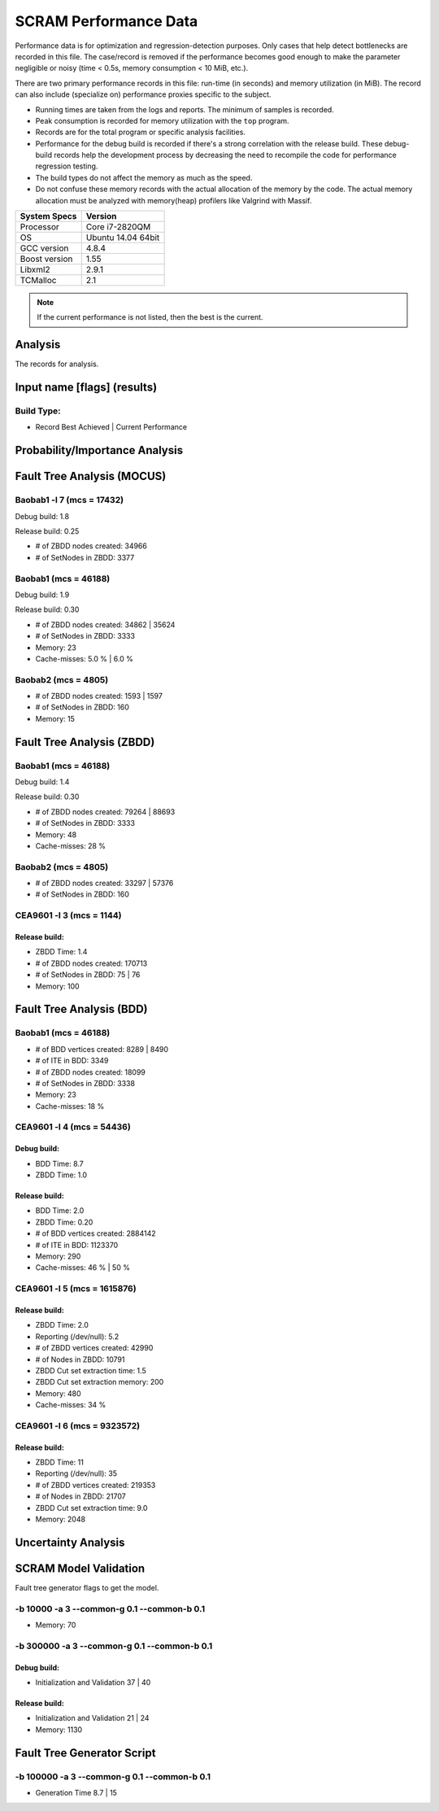 ######################
SCRAM Performance Data
######################

Performance data is for optimization and regression-detection purposes.
Only cases that help detect bottlenecks are recorded in this file.
The case/record is removed
if the performance becomes good enough
to make the parameter negligible or noisy
(time < 0.5s, memory consumption < 10 MiB, etc.).

There are two primary performance records in this file:
run-time (in seconds) and memory utilization (in MiB).
The record can also include (specialize on) performance proxies
specific to the subject.

- Running times are taken from the logs and reports.
  The minimum of samples is recorded.
- Peak consumption is recorded for memory utilization with the ``top`` program.
- Records are for the total program or specific analysis facilities.
- Performance for the debug build is recorded
  if there's a strong correlation with the release build.
  These debug-build records help the development process
  by decreasing the need to recompile the code for performance regression testing.
- The build types do not affect the memory as much as the speed.
- Do not confuse these memory records
  with the actual allocation of the memory by the code.
  The actual memory allocation must be analyzed
  with memory(heap) profilers like Valgrind with Massif.

==============   ===================
System Specs     Version
==============   ===================
Processor         Core i7-2820QM
OS                Ubuntu 14.04 64bit
GCC version       4.8.4
Boost version     1.55
Libxml2           2.9.1
TCMalloc          2.1
==============   ===================

.. note:: If the current performance is not listed, then the best is the current.


Analysis
========

The records for analysis.

Input name [flags] (results)
============================

Build Type:
-----------

- Record        Best Achieved | Current Performance


Probability/Importance Analysis
===============================


Fault Tree Analysis (MOCUS)
===========================

Baobab1 -l 7 (mcs = 17432)
--------------------------

Debug build:  1.8

Release build:  0.25

- # of ZBDD nodes created: 34966
- # of SetNodes in ZBDD: 3377


Baobab1 (mcs = 46188)
---------------------

Debug build:  1.9

Release build: 0.30

- # of ZBDD nodes created: 34862  |  35624
- # of SetNodes in ZBDD: 3333

- Memory:   23

- Cache-misses:  5.0 %  |  6.0 %


Baobab2 (mcs = 4805)
--------------------

- # of ZBDD nodes created: 1593  |  1597
- # of SetNodes in ZBDD: 160

- Memory:   15


Fault Tree Analysis (ZBDD)
==========================

Baobab1 (mcs = 46188)
---------------------

Debug build:  1.4

Release build:  0.30

- # of ZBDD nodes created: 79264  |  88693
- # of SetNodes in ZBDD: 3333

- Memory:   48

- Cache-misses:  28 %


Baobab2 (mcs = 4805)
--------------------

- # of ZBDD nodes created: 33297  |  57376
- # of SetNodes in ZBDD: 160


CEA9601 -l 3 (mcs = 1144)
-------------------------

Release build:
~~~~~~~~~~~~~~

- ZBDD Time: 1.4

- # of ZBDD nodes created: 170713
- # of SetNodes in ZBDD: 75  |  76

- Memory:   100


Fault Tree Analysis (BDD)
=========================

Baobab1 (mcs = 46188)
---------------------

- # of BDD vertices created: 8289  |  8490
- # of ITE in BDD: 3349
- # of ZBDD nodes created: 18099
- # of SetNodes in ZBDD: 3338

- Memory:   23

- Cache-misses:  18 %


CEA9601 -l 4 (mcs = 54436)
--------------------------

Debug build:
~~~~~~~~~~~~

- BDD Time: 8.7
- ZBDD Time: 1.0

Release build:
~~~~~~~~~~~~~~

- BDD Time: 2.0
- ZBDD Time: 0.20

- # of BDD vertices created: 2884142
- # of ITE in BDD: 1123370

- Memory:   290

- Cache-misses:  46 %  |  50 %


CEA9601 -l 5 (mcs = 1615876)
----------------------------

Release build:
~~~~~~~~~~~~~~

- ZBDD Time: 2.0

- Reporting (/dev/null): 5.2

- # of ZBDD vertices created: 42990
- # of Nodes in ZBDD: 10791
- ZBDD Cut set extraction time: 1.5
- ZBDD Cut set extraction memory: 200

- Memory:   480

- Cache-misses:  34 %


CEA9601 -l 6 (mcs = 9323572)
----------------------------

Release build:
~~~~~~~~~~~~~~

- ZBDD Time: 11

- Reporting (/dev/null): 35

- # of ZBDD vertices created: 219353
- # of Nodes in ZBDD: 21707
- ZBDD Cut set extraction time: 9.0

- Memory:   2048


Uncertainty Analysis
====================


SCRAM Model Validation
======================

Fault tree generator flags to get the model.

-b 10000 -a 3 --common-g 0.1 --common-b 0.1
-------------------------------------------

- Memory:   70


-b 300000 -a 3 --common-g 0.1 --common-b 0.1
--------------------------------------------

Debug build:
~~~~~~~~~~~~

- Initialization and Validation    37  |  40


Release build:
~~~~~~~~~~~~~~

- Initialization and Validation    21  | 24

- Memory:   1130


Fault Tree Generator Script
===========================

-b 100000 -a 3 --common-g 0.1 --common-b 0.1
--------------------------------------------

- Generation Time  8.7  |  15
